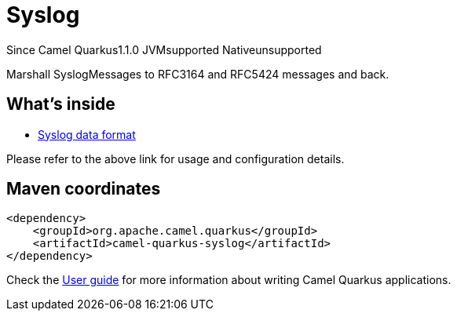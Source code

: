 // Do not edit directly!
// This file was generated by camel-quarkus-maven-plugin:update-extension-doc-page

[[syslog]]
= Syslog
:page-aliases: extensions/syslog.adoc

[.badges]
[.badge-key]##Since Camel Quarkus##[.badge-version]##1.1.0## [.badge-key]##JVM##[.badge-supported]##supported## [.badge-key]##Native##[.badge-unsupported]##unsupported##

Marshall SyslogMessages to RFC3164 and RFC5424 messages and back.

== What's inside

* https://camel.apache.org/components/latest/dataformats/syslog-dataformat.html[Syslog data format]

Please refer to the above link for usage and configuration details.

== Maven coordinates

[source,xml]
----
<dependency>
    <groupId>org.apache.camel.quarkus</groupId>
    <artifactId>camel-quarkus-syslog</artifactId>
</dependency>
----

Check the xref:user-guide/index.adoc[User guide] for more information about writing Camel Quarkus applications.
